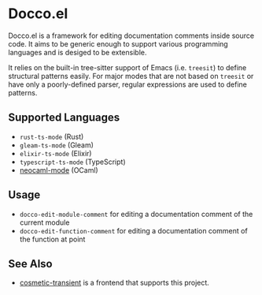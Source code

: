 * Docco.el
Docco.el is a framework for editing documentation comments inside source code.
It aims to be generic enough to support various programming languages and is desiged to be extensible.

It relies on the built-in tree-sitter support of Emacs (i.e. ~treesit~) to define structural patterns easily.
For major modes that are not based on ~treesit~ or have only a poorly-defined parser, regular expressions are used to define patterns.
** Supported Languages
- ~rust-ts-mode~ (Rust)
- ~gleam-ts-mode~ (Gleam)
- ~elixir-ts-mode~ (Elixir)
- ~typescript-ts-mode~ (TypeScript)
- [[https://github.com/bbatsov/neocaml][neocaml-mode]] (OCaml)
** Usage
- ~docco-edit-module-comment~ for editing a documentation comment of the current module
- ~docco-edit-function-comment~ for editing a documentation comment of the function at point
** See Also
- [[https://github.com/akirak/cosmetic-transient.el][cosmetic-transient]] is a frontend that supports this project.
